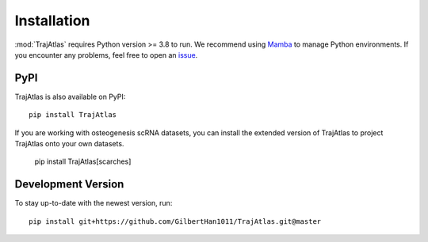 Installation
============
:mod:`TrajAtlas` requires Python version >= 3.8 to run. We recommend using Mamba_ to manage Python environments.
If you encounter any problems, feel free to open an issue_.

PyPI
----
TrajAtlas is also available on PyPI::

    pip install TrajAtlas

If you are working with osteogenesis scRNA datasets, you can install the extended version of TrajAtlas to project TrajAtlas onto your own datasets.
    
    pip install TrajAtlas[scarches]


Development Version
-------------------
To stay up-to-date with the newest version, run::

    pip install git+https://github.com/GilbertHan1011/TrajAtlas.git@master

.. _`Mamba`: https://mamba.readthedocs.io/en/latest/installation.html
.. _`issue`: https://github.com/GilbertHan1011/TrajAtlas/issues/new
